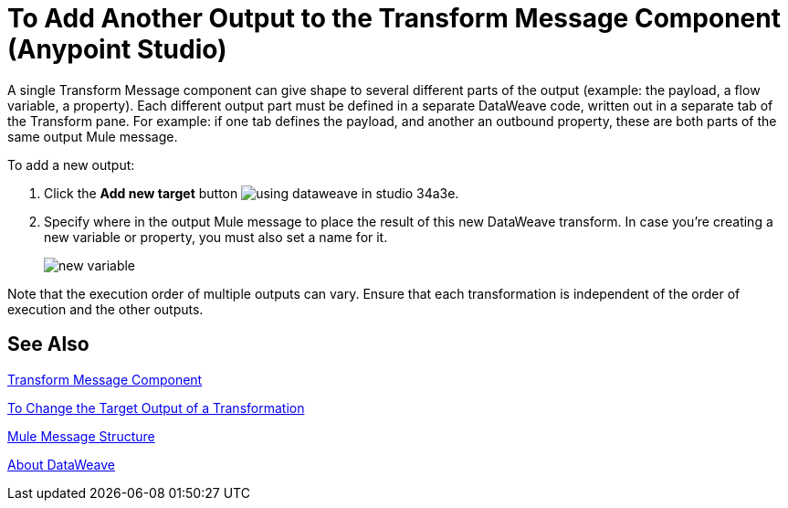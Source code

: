 = To Add Another Output to the Transform Message Component (Anypoint Studio)


A single Transform Message component can give shape to several different parts of the output (example: the payload, a flow variable, a property). Each different output part must be defined in a separate DataWeave code, written out in a separate tab of the Transform pane. For example: if one tab defines the payload, and another an outbound property, these are both parts of the same output Mule message.



To add a new output:


. Click the *Add new target* button image:using-dataweave-in-studio-34a3e.png[].


. Specify where in the output Mule message to place the result of this new DataWeave transform. In case you're creating a new variable or property, you must also set a name for it.

+
image:dw_new_variable.png[new variable]


Note that the execution order of multiple outputs can vary. Ensure that each transformation is independent of the order of execution and the other outputs.


== See Also

link:transform-component-about[Transform Message Component]

link:transform-change-target-output-transformation-studio-task[To Change the Target Output of a Transformation]

link:mule-message-structure[Mule Message Structure]

link:dataweave[About DataWeave]
